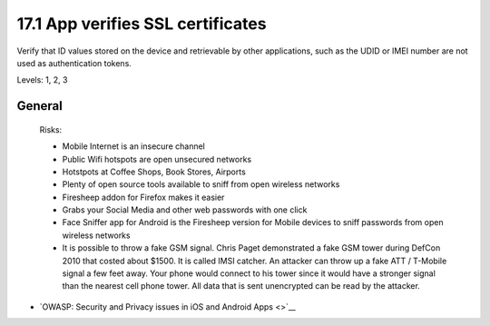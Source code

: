 17.1 App verifies SSL certificates
==================================

Verify that ID values stored on the device and retrievable by other applications, such as the UDID or IMEI number are not used as authentication tokens.

Levels: 1, 2, 3

General
-------

    Risks:

    -  Mobile Internet is an insecure channel
    -  Public Wifi hotspots are open unsecured networks
    -  Hotstpots at Coffee Shops, Book Stores, Airports
    -  Plenty of open source tools available to sniff from open wireless
       networks
    -  Firesheep addon for Firefox makes it easier
    -  Grabs your Social Media and other web passwords with one click
    -  Face Sniffer app for Android is the Firesheep version for Mobile
       devices to sniff passwords from open wireless networks
    -  It is possible to throw a fake GSM signal. Chris Paget
       demonstrated a fake GSM tower during DefCon 2010 that costed
       about $1500. It is called IMSI catcher. An attacker can throw up
       a fake ATT / T-Mobile signal a few feet away. Your phone would
       connect to his tower since it would have a stronger signal than
       the nearest cell phone tower. All data that is sent unencrypted
       can be read by the attacker.

-  `OWASP: Security and Privacy issues in iOS and Android Apps <>`__

